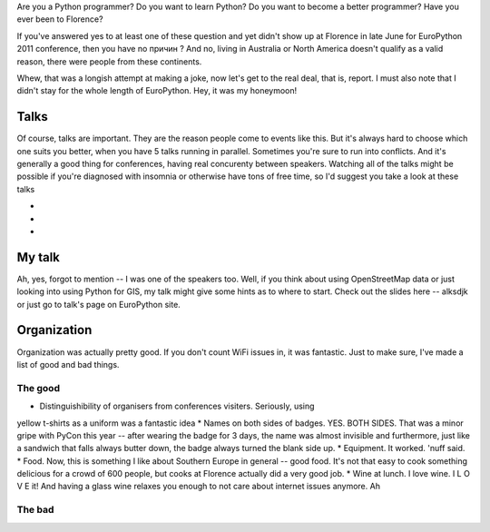 Are you a Python programmer?
Do you want to learn Python?
Do you want to become a better programmer?
Have you ever been to Florence?

If you've answered yes to at least one of these question and yet
didn't show up at Florence in late June for EuroPython 2011 conference,
then you have no причин ? And no, living in Australia or North America
doesn't qualify as a valid reason, there were people from these
continents.

Whew, that was a longish attempt at making a joke, now let's get to the real
deal, that is, report. I must also note that I didn't stay for the whole
length of EuroPython. Hey, it was my honeymoon!

Talks
=====

Of course, talks are important. They are the reason people come to events
like this. But it's always hard to choose which one suits you better, when
you have 5 talks running in parallel. Sometimes you're sure to run into
conflicts. And it's generally a good thing for conferences, having real
concurenty between speakers. Watching all of the talks might be possible
if you're diagnosed with insomnia or otherwise have tons of free time,
so I'd suggest you take a look at these talks

*
*
*

My talk
=======

Ah, yes, forgot to mention -- I was one of the speakers too. Well, if you
think about using OpenStreetMap data or just looking into using Python
for GIS, my talk might give some hints as to where to start. Check out the
slides here -- alksdjk or just go to talk's page on EuroPython site.


Organization
============

Organization was actually pretty good. If you don't count WiFi issues in,
it was fantastic. Just to make sure, I've made a list of good and bad things.

The good
--------

* Distinguishibility of organisers from conferences visiters. Seriously, using
yellow t-shirts as a uniform was a fantastic idea
* Names on both sides of badges. YES. BOTH SIDES. That was a minor gripe with
PyCon this year -- after wearing the badge for 3 days, the name was almost
invisible and furthermore, just like a sandwich that falls always butter down,
the badge always turned the blank side up.
* Equipment. It worked. 'nuff said.
* Food. Now, this is something I like about Southern Europe in general -- good
food. It's not that easy to cook something delicious for a crowd of 600
people, but cooks at Florence actually did a very good job.
* Wine at lunch. I love wine. I L O V E it! And having a glass wine relaxes you
enough to not care about internet issues anymore. Ah

The bad
-------
